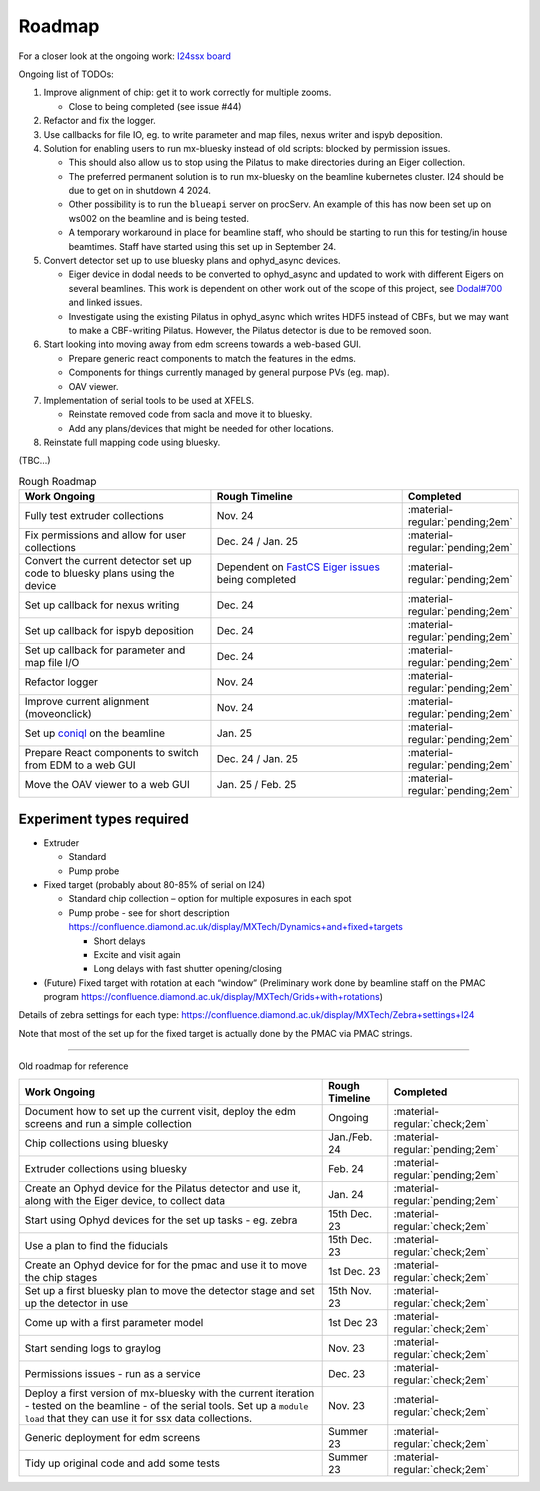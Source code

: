 Roadmap
-------

For a closer look at the ongoing work: `I24ssx
board <https://github.com/orgs/DiamondLightSource/projects/10/views/2>`__

Ongoing list of TODOs:

1. Improve alignment of chip: get it to work correctly for multiple
   zooms.

   - Close to being completed (see issue #44)

2. Refactor and fix the logger.
3. Use callbacks for file IO, eg. to write parameter and map files, nexus writer and ispyb deposition.
4. Solution for enabling users to run mx-bluesky instead of old scripts: blocked by permission issues.

   - This should also allow us to stop using the Pilatus to make directories during an Eiger collection.
   - The preferred permanent solution is to run mx-bluesky on the beamline kubernetes cluster. I24 should be due to get on in shutdown 4 2024.
   - Other possibility is to run the ``blueapi`` server on procServ. An example of this has now been set up on ws002 on the beamline and is being tested.
   - A temporary workaround in place for beamline staff, who should be starting to run this for testing/in house beamtimes. Staff have started using this set up in September 24.

5. Convert detector set up to use bluesky plans and ophyd_async devices.

   - Eiger device in dodal needs to be converted to ophyd_async and updated to work with different Eigers on several beamlines. This work is dependent on other work out of the scope of this project, see `Dodal#700 <https://github.com/DiamondLightSource/dodal/issues/700>`__ and linked issues.
   - Investigate using the existing Pilatus in ophyd_async which writes HDF5 instead of CBFs, but we may want to make a CBF-writing Pilatus. However, the Pilatus detector is due to be removed soon.

6. Start looking into moving away from edm screens towards a web-based GUI.

   - Prepare generic react components to match the features in the edms.
   - Components for things currently managed by general purpose PVs (eg. map).
   - OAV viewer.
  
7. Implementation of serial tools to be used at XFELS.

   - Reinstate removed code from sacla and move it to bluesky.
   - Add any plans/devices that might be needed for other locations.
  
8. Reinstate full mapping code using bluesky.

(TBC…)


.. list-table:: Rough Roadmap
   :widths: 30 30 15
   :header-rows: 1

   * - Work Ongoing
     - Rough Timeline
     - Completed
   * - Fully test extruder collections
     - Nov. 24
     - :material-regular:`pending;2em`
   * - Fix permissions and allow for user collections
     - Dec. 24 / Jan. 25
     - :material-regular:`pending;2em`
   * - Convert the current detector set up code to bluesky plans using the device
     - Dependent on `FastCS Eiger issues <https://github.com/bluesky/ophyd-async/issues?q=is%3Aissue+is%3Aopen+eiger>`__ being completed
     - :material-regular:`pending;2em`
   * - Set up callback for nexus writing
     - Dec. 24
     - :material-regular:`pending;2em`
   * - Set up callback for ispyb deposition
     - Dec. 24
     - :material-regular:`pending;2em`
   * - Set up callback for parameter and map file I/O
     - Dec. 24
     - :material-regular:`pending;2em`
   * - Refactor logger
     - Nov. 24
     - :material-regular:`pending;2em`
   * - Improve current alignment (moveonclick)
     - Nov. 24
     - :material-regular:`pending;2em`
   * - Set up `coniql <https://github.com/DiamondLightSource/coniql>`__ on the beamline
     - Jan. 25
     - :material-regular:`pending;2em`
   * - Prepare React components to switch from EDM to a web GUI
     - Dec. 24 / Jan. 25
     - :material-regular:`pending;2em`
   * - Move the OAV viewer to a web GUI
     - Jan. 25 / Feb. 25
     - :material-regular:`pending;2em`


Experiment types required
=========================

-  Extruder

   -  Standard
   -  Pump probe

-  Fixed target (probably about 80-85% of serial on I24)

   -  Standard chip collection – option for multiple exposures in each
      spot
   -  Pump probe - see for short description
      https://confluence.diamond.ac.uk/display/MXTech/Dynamics+and+fixed+targets

      -  Short delays
      -  Excite and visit again
      -  Long delays with fast shutter opening/closing

-  (Future) Fixed target with rotation at each “window” (Preliminary
   work done by beamline staff on the PMAC program
   https://confluence.diamond.ac.uk/display/MXTech/Grids+with+rotations)

Details of zebra settings for each type:
https://confluence.diamond.ac.uk/display/MXTech/Zebra+settings+I24

Note that most of the set up for the fixed target is actually done by
the PMAC via PMAC strings.



--------------

Old roadmap for reference


+---------------------------------------+----------------+---------------------------------+
|             Work Ongoing              | Rough Timeline |            Completed            |
+=======================================+================+=================================+
| Document how to set up the current    | Ongoing        | :material-regular:`check;2em`   |
| visit, deploy the edm screens and run |                |                                 |
| a simple collection                   |                |                                 |
+---------------------------------------+----------------+---------------------------------+
| Chip collections using bluesky        | Jan./Feb. 24   | :material-regular:`pending;2em` |
+---------------------------------------+----------------+---------------------------------+
| Extruder collections using bluesky    | Feb. 24        | :material-regular:`pending;2em` |
+---------------------------------------+----------------+---------------------------------+
| Create an Ophyd device for the        | Jan. 24        | :material-regular:`pending;2em` |
| Pilatus detector and use it, along    |                |                                 |
| with the Eiger device, to collect     |                |                                 |
| data                                  |                |                                 |
+---------------------------------------+----------------+---------------------------------+
| Start using Ophyd devices for the     | 15th Dec. 23   | :material-regular:`check;2em`   |
| set up tasks - eg. zebra              |                |                                 |
+---------------------------------------+----------------+---------------------------------+
| Use a plan to find the fiducials      | 15th Dec. 23   | :material-regular:`check;2em`   |
+---------------------------------------+----------------+---------------------------------+
| Create an Ophyd device for for the    | 1st Dec. 23    |                                 |
| pmac and use it to move the chip      |                | :material-regular:`check;2em`   |
| stages                                |                |                                 |
+---------------------------------------+----------------+---------------------------------+
| Set up a first bluesky plan to move   | 15th Nov. 23   |                                 |
| the detector stage and set up the     |                | :material-regular:`check;2em`   |
| detector in use                       |                |                                 |
+---------------------------------------+----------------+---------------------------------+
| Come up with a first parameter        | 1st Dec 23     |                                 |
| model                                 |                | :material-regular:`check;2em`   |
+---------------------------------------+----------------+---------------------------------+
| Start sending logs to graylog         | Nov. 23        | :material-regular:`check;2em`   |
+---------------------------------------+----------------+---------------------------------+
| Permissions issues - run as a service | Dec. 23        | :material-regular:`check;2em`   |
+---------------------------------------+----------------+---------------------------------+
| Deploy a first version of mx-bluesky  | Nov. 23        |                                 |
| with the current iteration - tested   |                | :material-regular:`check;2em`   |
| on the beamline - of the serial       |                |                                 |
| tools. Set up a ``module load`` that  |                |                                 |
| they can use it for ssx data          |                |                                 |
| collections.                          |                |                                 |
+---------------------------------------+----------------+---------------------------------+
| Generic deployment for edm screens    | Summer 23      | :material-regular:`check;2em`   |
+---------------------------------------+----------------+---------------------------------+
| Tidy up original code and add some    | Summer 23      | :material-regular:`check;2em`   |
| tests                                 |                |                                 |
+---------------------------------------+----------------+---------------------------------+
